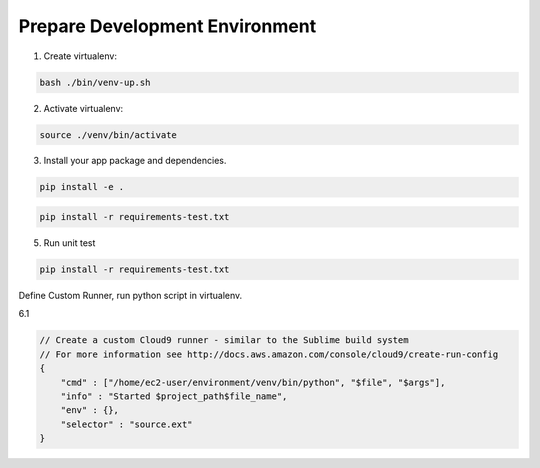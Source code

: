 
Prepare Development Environment
------------------------------------------------------------------------------

1. Create virtualenv:

.. code-block:: bash

    bash ./bin/venv-up.sh

2. Activate virtualenv:

.. code-block:: bash

    source ./venv/bin/activate

3. Install your app package and dependencies.

.. code-block:: bash

    pip install -e .



.. code-block:: bash

    pip install -r requirements-test.txt

5. Run unit test

.. code-block:: bash

    pip install -r requirements-test.txt

Define Custom Runner, run python script in virtualenv.

6.1

.. code-block:: javascript

    // Create a custom Cloud9 runner - similar to the Sublime build system
    // For more information see http://docs.aws.amazon.com/console/cloud9/create-run-config
    {
        "cmd" : ["/home/ec2-user/environment/venv/bin/python", "$file", "$args"],
        "info" : "Started $project_path$file_name",
        "env" : {},
        "selector" : "source.ext"
    }
